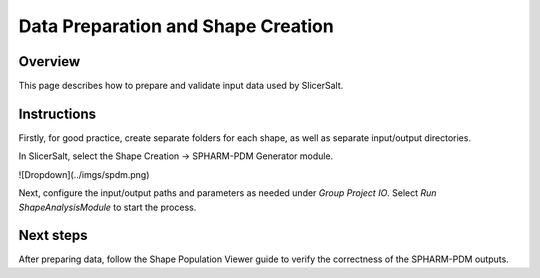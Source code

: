 Data Preparation and Shape Creation
================

Overview
--------

This page describes how to prepare and validate input data used by SlicerSalt.

Instructions
-----------------------

Firstly, for good practice, create separate folders for each shape, as well as separate input/output directories.

.. code-block:: console
   mkdir AmygdalaLeft AmygdalaRight CaudateLeft CaudateRight GPLeft GPRight HippocampusLeft HippocampusRight PutamenLeft PutamenRight ThalamusLeft ThalamusRight
   for d in AmygdalaLeft AmygdalaRight CaudateLeft CaudateRight GPLeft GPRight HippocampusLeft HippocampusRight PutamenLeft PutamenRight ThalamusLeft ThalamusRight; do mkdir -p "$d"/{input/{model,volume,defunct},output}; done

In SlicerSalt, select the Shape Creation -> SPHARM-PDM Generator module.

![Dropdown](../imgs/spdm.png)

Next, configure the input/output paths and parameters as needed under `Group Project IO`. Select `Run ShapeAnalysisModule` to start the process.

Next steps
----------

After preparing data, follow the Shape Population Viewer guide to verify the correctness of the SPHARM-PDM outputs.